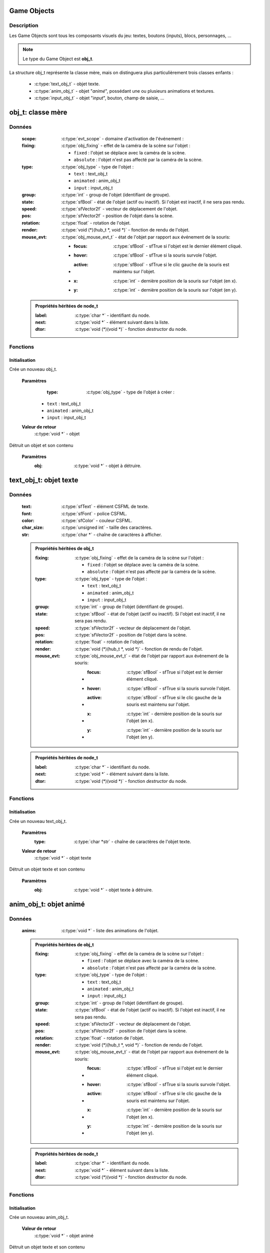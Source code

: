 Game Objects
============

Description
-----------

Les Game Objects sont tous les composants visuels du jeu: textes, boutons 
(inputs), blocs, personnages, ...

.. note::

   Le type du Game Object est **obj_t**.

La structure obj_t représente la classe mère, mais on distinguera plus 
particulièrement trois classes enfants :
    - :c:type:`text_obj_t` - objet texte.
    - :c:type:`anim_obj_t` - objet "`animé`", possédant une ou plusieurs animations et textures.
    - :c:type:`input_obj_t` - objet "`input`", bouton, champ de saisie, ...

obj_t: classe mère
==================

Données
-------

    :scope: :c:type:`evt_scope` - domaine d'activation de l'événement :
    :fixing: :c:type:`obj_fixing` - effet de la caméra de la scène sur l'objet :

        * ``fixed`` : l'objet se déplace avec la caméra de la scène.
        * ``absolute`` : l'objet n'est pas affecté par la caméra de la scène.
    :type: :c:type:`obj_type` - type de l'objet :

        - ``text`` : text_obj_t
        - ``animated`` : anim_obj_t
        - ``input`` : input_obj_t
    :group: :c:type:`int` - group de l'objet (identifiant de groupe).
    :state: :c:type:`sfBool` - état de l'objet (actif ou inactif). Si l'objet est inactif, il ne sera pas rendu.
    :speed: :c:type:`sfVector2f` - vecteur de déplacement de l'objet.
    :pos: :c:type:`sfVector2f` - position de l'objet dans la scène.
    :rotation: :c:type:`float` - rotation de l'objet.
    :render: :c:type:`void (*)(hub_t *, void *)` - fonction de rendu de l'objet.
    :mouse_evt: :c:type:`obj_mouse_evt_t` - état de l'objet par rapport aux événement de la souris:

        * :focus: :c:type:`sfBool` - sfTrue si l'objet est le dernier élément cliqué.
        * :hover: :c:type:`sfBool` - sfTrue si la souris survole l'objet.
        * :active: :c:type:`sfBool` - sfTrue si le clic gauche de la souris est maintenu sur l'objet.
        * :x: :c:type:`int` - dernière position de la souris sur l'objet (en x).
        * :y: :c:type:`int` - dernière position de la souris sur l'objet (en y).

    .. admonition:: Propriétés héritées de node_t

        :label: :c:type:`char *` - identifiant du node.
        :next: :c:type:`void *` - élément suivant dans la liste.
        :dtor: :c:type:`void (*)(void *)` - fonction `destructor` du node.

Fonctions
---------

Initialisation
~~~~~~~~~~~~~~

.. c:function:: void *obj_new(obj_type type);

Crée un nouveau obj_t.

	**Paramètres**
		:type: :c:type:`obj_type` - type de l'objet à créer :

            * ``text`` : text_obj_t
            * ``animated`` : anim_obj_t
            * ``input`` : input_obj_t

	**Valeur de retour**
		:c:type:`void *` - objet

.. c:function:: void obj_destroy(void *obj);

Détruit un objet et son contenu

	**Paramètres**
		:obj: :c:type:`void *` - objet à détruire.

text_obj_t: objet texte
=======================

Données
-------

    :text: :c:type:`sfText` - élément CSFML de texte.
    :font: :c:type:`sfFont` - police CSFML.
    :color: :c:type:`sfColor` - couleur CSFML.
    :char_size: :c:type:`unsigned int` - taille des caractères.
    :str: :c:type:`char *` - chaîne de caractères à afficher.

    .. admonition:: Propriétés héritées de obj_t

        :fixing: :c:type:`obj_fixing` - effet de la caméra de la scène sur l'objet :

            * ``fixed`` : l'objet se déplace avec la caméra de la scène.
            * ``absolute`` : l'objet n'est pas affecté par la caméra de la scène.
        :type: :c:type:`obj_type` - type de l'objet :

            * ``text`` : text_obj_t
            * ``animated`` : anim_obj_t
            * ``input`` : input_obj_t
        :group: :c:type:`int` - group de l'objet (identifiant de groupe).
        :state: :c:type:`sfBool` - état de l'objet (actif ou inactif). Si l'objet est inactif, il ne sera pas rendu.
        :speed: :c:type:`sfVector2f` - vecteur de déplacement de l'objet.
        :pos: :c:type:`sfVector2f` - position de l'objet dans la scène.
        :rotation: :c:type:`float` - rotation de l'objet.
        :render: :c:type:`void (*)(hub_t *, void *)` - fonction de rendu de l'objet.
        :mouse_evt: :c:type:`obj_mouse_evt_t` - état de l'objet par rapport aux événement de la souris:

            * :focus: :c:type:`sfBool` - sfTrue si l'objet est le dernier élément cliqué.
            * :hover: :c:type:`sfBool` - sfTrue si la souris survole l'objet.
            * :active: :c:type:`sfBool` - sfTrue si le clic gauche de la souris est maintenu sur l'objet.
            * :x: :c:type:`int` - dernière position de la souris sur l'objet (en x).
            * :y: :c:type:`int` - dernière position de la souris sur l'objet (en y).

    .. admonition:: Propriétés héritées de node_t

        :label: :c:type:`char *` - identifiant du node.
        :next: :c:type:`void *` - élément suivant dans la liste.
        :dtor: :c:type:`void (*)(void *)` - fonction `destructor` du node.

Fonctions
---------

Initialisation
~~~~~~~~~~~~~~

.. c:function:: void *text_obj_new(char *str);

Crée un nouveau text_obj_t.

	**Paramètres**
		:type: :c:type:`char *str` - chaîne de caractères de l'objet texte.

	**Valeur de retour**
		:c:type:`void *` - objet texte

.. c:function:: void text_obj_destroy(void *text_obj);

Détruit un objet texte et son contenu

	**Paramètres**
		:obj: :c:type:`void *` - objet texte à détruire.

anim_obj_t: objet animé
=======================

Données
-------

    :anims: :c:type:`void *` - liste des animations de l'objet.

    .. admonition:: Propriétés héritées de obj_t

        :fixing: :c:type:`obj_fixing` - effet de la caméra de la scène sur l'objet :

            * ``fixed`` : l'objet se déplace avec la caméra de la scène.
            * ``absolute`` : l'objet n'est pas affecté par la caméra de la scène.
        :type: :c:type:`obj_type` - type de l'objet :

            * ``text`` : text_obj_t
            * ``animated`` : anim_obj_t
            * ``input`` : input_obj_t
        :group: :c:type:`int` - group de l'objet (identifiant de groupe).
        :state: :c:type:`sfBool` - état de l'objet (actif ou inactif). Si l'objet est inactif, il ne sera pas rendu.
        :speed: :c:type:`sfVector2f` - vecteur de déplacement de l'objet.
        :pos: :c:type:`sfVector2f` - position de l'objet dans la scène.
        :rotation: :c:type:`float` - rotation de l'objet.
        :render: :c:type:`void (*)(hub_t *, void *)` - fonction de rendu de l'objet.
        :mouse_evt: :c:type:`obj_mouse_evt_t` - état de l'objet par rapport aux événement de la souris:

            * :focus: :c:type:`sfBool` - sfTrue si l'objet est le dernier élément cliqué.
            * :hover: :c:type:`sfBool` - sfTrue si la souris survole l'objet.
            * :active: :c:type:`sfBool` - sfTrue si le clic gauche de la souris est maintenu sur l'objet.
            * :x: :c:type:`int` - dernière position de la souris sur l'objet (en x).
            * :y: :c:type:`int` - dernière position de la souris sur l'objet (en y).

    .. admonition:: Propriétés héritées de node_t

        :label: :c:type:`char *` - identifiant du node.
        :next: :c:type:`void *` - élément suivant dans la liste.
        :dtor: :c:type:`void (*)(void *)` - fonction `destructor` du node.

Fonctions
---------

Initialisation
~~~~~~~~~~~~~~

.. c:function:: void *anim_obj_new(void);

Crée un nouveau anim_obj_t.

	**Valeur de retour**
		:c:type:`void *` - objet animé

.. c:function:: void anim_obj_destroy(void *anim_obj);

Détruit un objet texte et son contenu

	**Paramètres**
		:anim_obj: :c:type:`void *` - objet animé à détruire.

input_obj_t: objet input
========================

Données
-------

    :value: :c:type:`void *` - valeur de l'input (texte, nombre, ...).

    .. admonition:: Propriétés héritées de obj_t

        :fixing: :c:type:`obj_fixing` - effet de la caméra de la scène sur l'objet :

            * ``fixed`` : l'objet se déplace avec la caméra de la scène.
            * ``absolute`` : l'objet n'est pas affecté par la caméra de la scène.
        :type: :c:type:`obj_type` - type de l'objet :

            * ``text`` : text_obj_t
            * ``animated`` : anim_obj_t
            * ``input`` : input_obj_t
        :group: :c:type:`int` - group de l'objet (identifiant de groupe).
        :state: :c:type:`sfBool` - état de l'objet (actif ou inactif). Si l'objet est inactif, il ne sera pas rendu.
        :speed: :c:type:`sfVector2f` - vecteur de déplacement de l'objet.
        :pos: :c:type:`sfVector2f` - position de l'objet dans la scène.
        :rotation: :c:type:`float` - rotation de l'objet.
        :render: :c:type:`void (*)(hub_t *, void *)` - fonction de rendu de l'objet.
        :mouse_evt: :c:type:`obj_mouse_evt_t` - état de l'objet par rapport aux événement de la souris:

            * :focus: :c:type:`sfBool` - sfTrue si l'objet est le dernier élément cliqué.
            * :hover: :c:type:`sfBool` - sfTrue si la souris survole l'objet.
            * :active: :c:type:`sfBool` - sfTrue si le clic gauche de la souris est maintenu sur l'objet.
            * :x: :c:type:`int` - dernière position de la souris sur l'objet (en x).
            * :y: :c:type:`int` - dernière position de la souris sur l'objet (en y).

    .. admonition:: Propriétés héritées de node_t

        :label: :c:type:`char *` - identifiant du node.
        :next: :c:type:`void *` - élément suivant dans la liste.
        :dtor: :c:type:`void (*)(void *)` - fonction `destructor` du node.

Fonctions
---------

Initialisation
~~~~~~~~~~~~~~

.. c:function:: void *input_obj_new(void);

Crée un nouveau input_obj_t.

	**Valeur de retour**
		:c:type:`void *` - objet input

.. c:function:: void input_obj_destroy(void *input_obj);

Détruit un objet input et son contenu

	**Paramètres**
		:input_obj: :c:type:`void *` - objet input à détruire.
